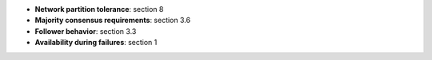 * **Network partition tolerance**: section 8
* **Majority consensus requirements**: section 3.6
* **Follower behavior**: section 3.3
* **Availability during failures**: section 1